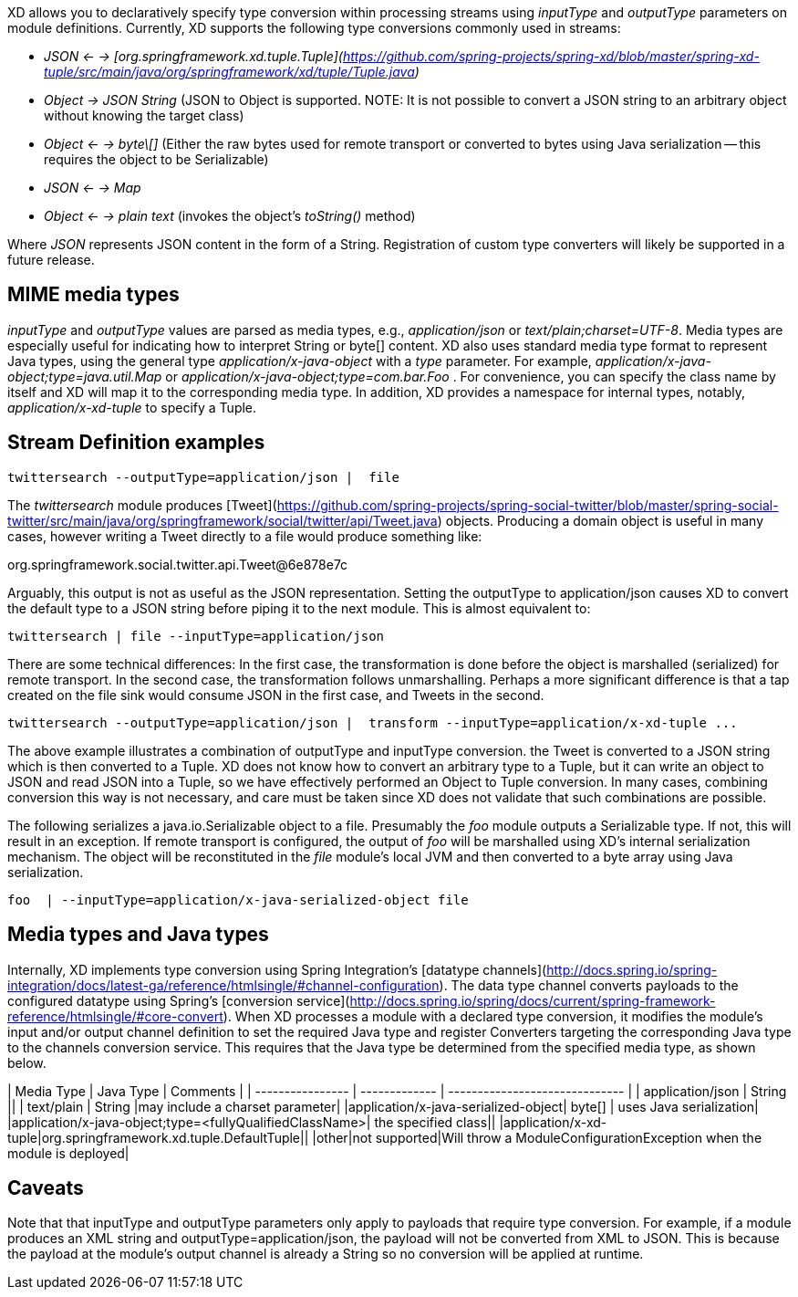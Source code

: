 XD allows you to declaratively specify type conversion within processing streams using _inputType_ and _outputType_ parameters on module definitions. Currently, XD supports the following type conversions commonly used in streams: 

* __JSON <- -> [org.springframework.xd.tuple.Tuple](https://github.com/spring-projects/spring-xd/blob/master/spring-xd-tuple/src/main/java/org/springframework/xd/tuple/Tuple.java)__
* __Object -> JSON String__ (JSON to Object is supported. NOTE: It is not possible to convert a JSON string to an arbitrary object without knowing the target class) 
* __Object <- -> byte\[]__ (Either the raw bytes used for remote transport or converted to bytes using Java serialization -- this requires the object to be Serializable)
* __JSON  <- -> Map__
* __Object <- -> plain text__ (invokes the object's _toString()_ method)

Where _JSON_ represents JSON content in the form of a String. Registration of custom type converters will likely be supported in a future release.

## MIME media types
_inputType_ and _outputType_ values are parsed as media types, e.g., _application/json_ or _text/plain;charset=UTF-8_. Media types are especially useful for indicating how to interpret String or byte[] content. XD also uses standard media type format to represent Java types, using the general type _application/x-java-object_ with a _type_ parameter. For example, _application/x-java-object;type=java.util.Map_ or _application/x-java-object;type=com.bar.Foo_ . For convenience, you can specify the class name by itself and XD will map it to the corresponding media type. In addition, XD provides a namespace for internal types, notably, _application/x-xd-tuple_ to specify a Tuple. 

## Stream Definition examples

           twittersearch --outputType=application/json |  file

The _twittersearch_ module produces [Tweet](https://github.com/spring-projects/spring-social-twitter/blob/master/spring-social-twitter/src/main/java/org/springframework/social/twitter/api/Tweet.java) objects. Producing a domain object is useful in many cases, however writing a Tweet directly to a file would produce something like:

org.springframework.social.twitter.api.Tweet@6e878e7c

Arguably, this output is not as useful as the JSON representation. Setting the outputType to application/json causes XD to convert the default type to a JSON string before piping it to the next module. This is almost equivalent to:

           twittersearch | file --inputType=application/json

There are some technical differences: In the first case, the transformation is done before the object is marshalled (serialized) for remote transport. In the second case, the transformation follows unmarshalling. Perhaps a more significant difference is that a tap created on the file sink would consume JSON in the first case, and Tweets in the second. 


           twittersearch --outputType=application/json |  transform --inputType=application/x-xd-tuple ...

The above example illustrates a combination of outputType and inputType conversion. the Tweet is converted to a JSON string which is then converted to a Tuple. XD does not know how to convert an arbitrary type to a Tuple, but it can write an object to JSON and read JSON into a Tuple, so we have effectively performed an Object to Tuple conversion.  In many cases, combining conversion this way is not necessary, and care must be taken since XD does not validate that such combinations are possible.

The following serializes a java.io.Serializable object to a file.  Presumably the _foo_ module outputs a Serializable type. If not, this will result in an exception. If remote transport is configured, the output of _foo_ will be marshalled using XD's internal serialization mechanism. The object will be reconstituted in the _file_ module's local JVM and then converted to a byte array using Java serialization.

         foo  | --inputType=application/x-java-serialized-object file



## Media types and Java types

Internally, XD implements type conversion using Spring Integration's [datatype channels](http://docs.spring.io/spring-integration/docs/latest-ga/reference/htmlsingle/#channel-configuration). The data type channel converts payloads to the configured datatype using Spring's [conversion service](http://docs.spring.io/spring/docs/current/spring-framework-reference/htmlsingle/#core-convert). When XD processes a module with a declared type conversion, it modifies the module's input and/or output channel definition to set the required Java type and register Converters targeting the corresponding Java type to the channels conversion service. This requires that the Java type be determined from the specified media type, as shown below.

| Media Type       | Java Type     | Comments                       |
| ---------------- | ------------- | ------------------------------ |
| application/json | String        ||
| text/plain       | String        |may include a charset parameter|
|application/x-java-serialized-object| byte[] | uses Java serialization|
|application/x-java-object;type=<fullyQualifiedClassName>| the specified class||
|application/x-xd-tuple|org.springframework.xd.tuple.DefaultTuple||
|other|not supported|Will throw a ModuleConfigurationException when the module is deployed|

## Caveats
Note that that inputType and outputType parameters only apply to payloads that require type conversion. For example, if a module produces an XML string and outputType=application/json, the payload will not be converted from XML to JSON. This is because the payload at the module's output channel is already a String so no conversion will be applied at runtime.
